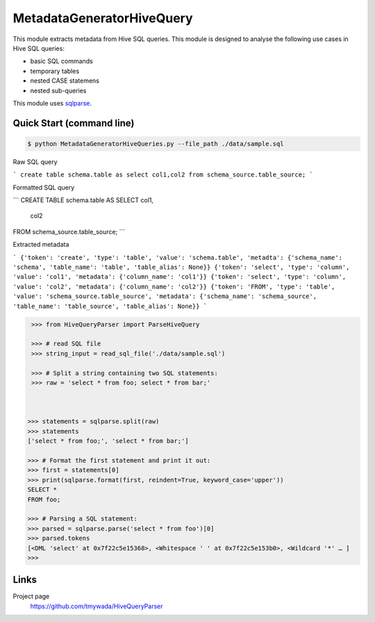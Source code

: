 MetadataGeneratorHiveQuery
======================================

.. |buildstatus|_
.. |coverage|_
.. |docs|_
.. |packageversion|_

.. docincludebegin

This module extracts metadata from Hive SQL queries. This module is designed to analyse the following use cases in Hive SQL queries:

* basic SQL commands
* temporary tables
* nested CASE statemens
* nested sub-queries

This module uses  
`sqlparse <https://github.com/andialbrecht/sqlparse>`_.

Quick Start (command line)
-----------

.. code-block:: sh

   $ python MetadataGeneratorHiveQueries.py --file_path ./data/sample.sql

Raw SQL query

```
create table schema.table as select col1,col2 from schema_source.table_source;
```

Formatted SQL query

```
CREATE TABLE schema.table AS
SELECT col1,
       col2
FROM schema_source.table_source;
```

Extracted metadata

```
{'token': 'create', 'type': 'table', 'value': 'schema.table', 'metadta': {'schema_name': 'schema', 'table_name': 'table', 'table_alias': None}}
{'token': 'select', 'type': 'column', 'value': 'col1', 'metadata': {'column_name': 'col1'}}
{'token': 'select', 'type': 'column', 'value': 'col2', 'metadata': {'column_name': 'col2'}}
{'token': 'FROM', 'type': 'table', 'value': 'schema_source.table_source', 'metadata': {'schema_name': 'schema_source', 'table_name': 'table_source', 'table_alias': None}}
```

.. code-block:: python

    >>> from HiveQueryParser import ParseHiveQuery

    >>> # read SQL file
    >>> string_input = read_sql_file('./data/sample.sql')

    >>> # Split a string containing two SQL statements:
    >>> raw = 'select * from foo; select * from bar;'


    
   >>> statements = sqlparse.split(raw)
   >>> statements
   ['select * from foo;', 'select * from bar;']

   >>> # Format the first statement and print it out:
   >>> first = statements[0]
   >>> print(sqlparse.format(first, reindent=True, keyword_case='upper'))
   SELECT *
   FROM foo;

   >>> # Parsing a SQL statement:
   >>> parsed = sqlparse.parse('select * from foo')[0]
   >>> parsed.tokens
   [<DML 'select' at 0x7f22c5e15368>, <Whitespace ' ' at 0x7f22c5e153b0>, <Wildcard '*' … ]
   >>>

Links
-----

Project page
   https://github.com/tmywada/HiveQueryParser


.. |buildstatus| image:: https://github.com/andialbrecht/sqlparse/actions/workflows/python-app.yml/badge.svg
.. _buildstatus: https://github.com/andialbrecht/sqlparse/actions/workflows/python-app.yml
.. |coverage| image:: https://codecov.io/gh/andialbrecht/sqlparse/branch/master/graph/badge.svg
.. _coverage: https://codecov.io/gh/andialbrecht/sqlparse
.. |docs| image:: https://readthedocs.org/projects/sqlparse/badge/?version=latest
.. _docs: https://sqlparse.readthedocs.io/en/latest/?badge=latest
.. |packageversion| image:: https://img.shields.io/pypi/v/sqlparse?color=%2334D058&label=pypi%20package
.. _packageversion: https://pypi.org/project/sqlparse
